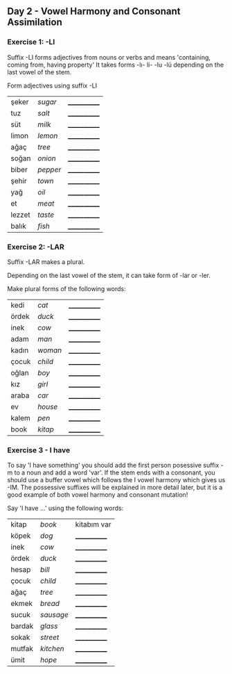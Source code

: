 ** Day 2 - Vowel Harmony and Consonant Assimilation
*** Exercise 1: -LI

Suffix -LI forms adjectives from nouns or verbs and means 'containing, coming from, having property'
It takes forms -lı- li- -lu -lü depending on the last vowel of the stem.

Form adjectives using suffix -LI

|--------+----------+--------------|
| şeker  | /sugar/  | ____________ |
| tuz    | /salt/   | ____________ |
| süt    | /milk/   | ____________ |
| limon  | /lemon/  | ____________ |
| ağaç   | /tree/   | ____________ |
| soğan  | /onion/  | ____________ |
| biber  | /pepper/ | ____________ |
| şehir  | /town/   | ____________ |
| yağ    | /oil/    | ____________ |
| et     | /meat/   | ____________ |
| lezzet | /taste/  | ____________ |
| balık  | /fish/   | ____________ |

*** Exercise 2: -LAR

Suffix -LAR makes a plural. 

Depending on the last vowel of the stem, it can take form of -lar or -ler.

Make plural forms of the following words:

|-------+---------+--------------|
| kedi  | /cat/   | ____________ |
| ördek | /duck/  | ____________ |
| inek  | /cow/   | ____________ |
| adam  | /man/   | ____________ |
| kadın | /woman/ | ____________ |
| çocuk | /child/ | ____________ |
| oğlan | /boy/   | ____________ |
| kız   | /girl/  | ____________ |
| araba | /car/   | ____________ |
| ev    | /house/ | ____________ |
| kalem | /pen/   | ____________ |
| book  | /kitap/ | ____________ |

*** Exercise 3 - I have

To say 'I have something' you should add the first person posessive suffix -m to a noun and add a word 'var'. If the stem ends with a consonant, you should use a buffer vowel which follows the I vowel harmony which gives us -IM. The possessive suffixes will be explained in more detail later, but it is a good example of both vowel harmony and consonant mutation!


Say 'I have ...' using the following words:

|--------+-----------+--------------|
| kitap  | /book/    | kitabım var  |
| köpek  | /dog/     | ____________ |
| inek   | /cow/     | ____________ |
| ördek  | /duck/    | ____________ |
| hesap  | /bill/    | ____________ |
| çocuk  | /child/   | ____________ |
| ağaç   | /tree/    | ____________ |
| ekmek  | /bread/   | ____________ |
| sucuk  | /sausage/ | ____________ |
| bardak | /glass/   | ____________ |
| sokak  | /street/  | ____________ |
| mutfak | /kitchen/ | ____________ |
| ümit   | /hope/    | ____________ |
